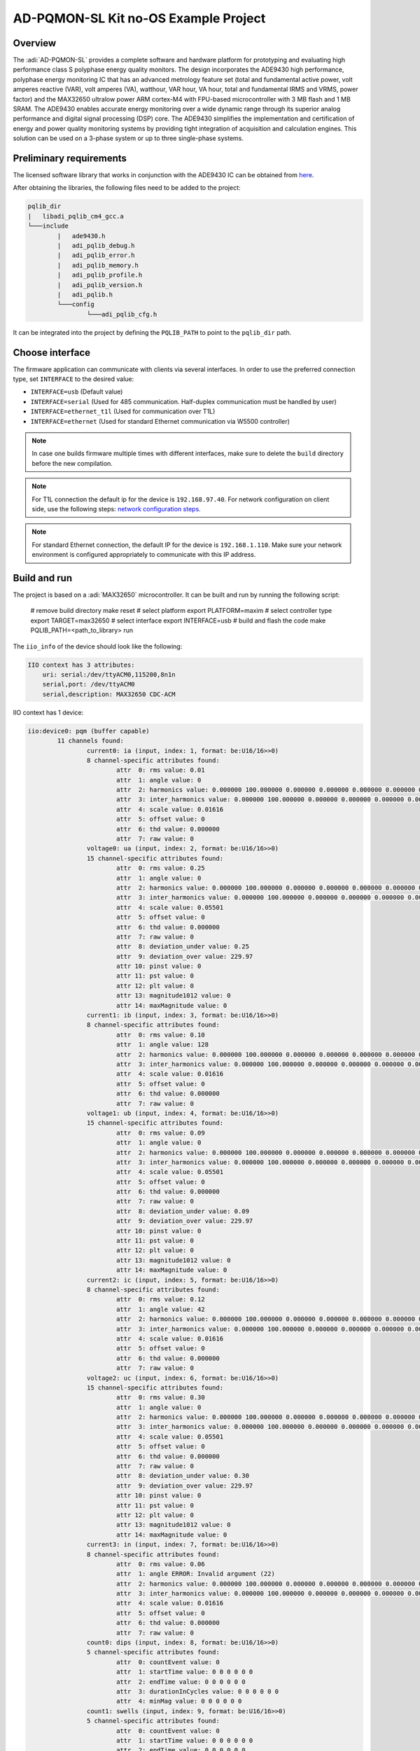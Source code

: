 AD-PQMON-SL Kit no-OS Example Project
=====================================

Overview
--------

The :adi:`AD-PQMON-SL` provides a complete software and hardware platform for
prototyping and evaluating high performance class S polyphase energy quality
monitors. The design incorporates the ADE9430 high performance, polyphase
energy monitoring IC that has an advanced metrology feature set (total and
fundamental active power, volt amperes reactive (VAR), volt amperes (VA),
watthour, VAR hour, VA hour, total and fundamental IRMS and VRMS, power
factor) and the MAX32650 ultralow power ARM cortex-M4 with FPU-based
microcontroller with 3 MB flash and 1 MB SRAM. The ADE9430 enables accurate
energy monitoring over a wide dynamic range through its superior analog
performance and digital signal processing (DSP) core. The ADE9430 simplifies
the implementation and certification of energy and power quality monitoring
systems by providing tight integration of acquisition and calculation engines.
This solution can be used on a 3-phase system or up to three single-phase
systems.

Preliminary requirements
-------------------------

The licensed software library that works in conjunction with the ADE9430 IC
can be obtained from `here <https://form.analog.com/form_pages/softwaremodules/SRF.aspx>`__.

After obtaining the libraries, the following files need to be added to the
project:

.. code-block:: console

        pqlib_dir
        |   libadi_pqlib_cm4_gcc.a
        └───include
                |   ade9430.h
                |   adi_pqlib_debug.h
                |   adi_pqlib_error.h
                |   adi_pqlib_memory.h
                |   adi_pqlib_profile.h
                |   adi_pqlib_version.h
                |   adi_pqlib.h
                └───config
                        └───adi_pqlib_cfg.h

It can be integrated into the project by defining the ``PQLIB_PATH`` to point
to the ``pqlib_dir`` path.

Choose interface
----------------

The firmware application can communicate with clients via several interfaces.
In order to use the preferred connection type, set ``INTERFACE`` to the
desired value:

* ``INTERFACE=usb`` (Default value)
* ``INTERFACE=serial`` (Used for 485 communication. Half-duplex communication
  must be handled by user)
* ``INTERFACE=ethernet_t1l`` (Used for communication over T1L)
* ``INTERFACE=ethernet`` (Used for standard Ethernet communication via W5500
  controller)

.. note::

   In case one builds firmware multiple times with different interfaces, make
   sure to delete the ``build`` directory before the new compilation.

.. note::

   For T1L connection the default ip for the device is ``192.168.97.40``. For
   network configuration on client side, use the following steps: `network
   configuration steps
   <https://wiki.analog.com/resources/no-os/misc_guides/static_ip_setting?rev=1715173602>`__.

.. note::

   For standard Ethernet connection, the default IP for the device is
   ``192.168.1.110``. Make sure your network environment is configured
   appropriately to communicate with this IP address.

Build and run
-------------

The project is based on a :adi:`MAX32650` microcontroller. It can
be built and run by running the following script:

        # remove build directory
        make reset
        # select platform
        export PLATFORM=maxim
        # select controller type
        export TARGET=max32650
        # select interface
        export INTERFACE=usb
        # build and flash the code
        make PQLIB_PATH=<path_to_library> run

The ``iio_info`` of the device should look like the following:

.. code-block:: console

    IIO context has 3 attributes:
        uri: serial:/dev/ttyACM0,115200,8n1n
        serial,port: /dev/ttyACM0
        serial,description: MAX32650 CDC-ACM

IIO context has 1 device:

.. code-block:: console

        iio:device0: pqm (buffer capable)
                11 channels found:
                        current0: ia (input, index: 1, format: be:U16/16>>0)
                        8 channel-specific attributes found:
                                attr  0: rms value: 0.01
                                attr  1: angle value: 0
                                attr  2: harmonics value: 0.000000 100.000000 0.000000 0.000000 0.000000 0.000000 0.000000 0.000000 0.000000 0.000000 0.000000 0.000000 0.000000 0.000000 0.000000 0.000000 0.000000 0.000000 0.000000 0.000000 0.000000 0.000000 0.000000 0.000000 0.000000 0.000000 0.000000 0.000000 0.000000 0.000000 0.000000 0.000000 0.000000 0.000000 0.000000 0.000000 0.000000 0.000000 0.000000 0.000000 0.000000 0.000000 0.000000 0.000000 0.000000 0.000000 0.000000 0.000000 0.000000 0.000000 0.000000 
                                attr  3: inter_harmonics value: 0.000000 100.000000 0.000000 0.000000 0.000000 0.000000 0.000000 0.000000 0.000000 0.000000 0.000000 0.000000 0.000000 0.000000 0.000000 0.000000 0.000000 0.000000 0.000000 0.000000 0.000000 0.000000 0.000000 0.000000 0.000000 0.000000 0.000000 0.000000 0.000000 0.000000 0.000000 0.000000 0.000000 0.000000 0.000000 0.000000 0.000000 0.000000 0.000000 0.000000 0.000000 0.000000 0.000000 0.000000 0.000000 0.000000 0.000000 0.000000 0.000000 0.000000 0.000000 
                                attr  4: scale value: 0.01616
                                attr  5: offset value: 0
                                attr  6: thd value: 0.000000
                                attr  7: raw value: 0
                        voltage0: ua (input, index: 2, format: be:U16/16>>0)
                        15 channel-specific attributes found:
                                attr  0: rms value: 0.25
                                attr  1: angle value: 0
                                attr  2: harmonics value: 0.000000 100.000000 0.000000 0.000000 0.000000 0.000000 0.000000 0.000000 0.000000 0.000000 0.000000 0.000000 0.000000 0.000000 0.000000 0.000000 0.000000 0.000000 0.000000 0.000000 0.000000 0.000000 0.000000 0.000000 0.000000 0.000000 0.000000 0.000000 0.000000 0.000000 0.000000 0.000000 0.000000 0.000000 0.000000 0.000000 0.000000 0.000000 0.000000 0.000000 0.000000 0.000000 0.000000 0.000000 0.000000 0.000000 0.000000 0.000000 0.000000 0.000000 0.000000 
                                attr  3: inter_harmonics value: 0.000000 100.000000 0.000000 0.000000 0.000000 0.000000 0.000000 0.000000 0.000000 0.000000 0.000000 0.000000 0.000000 0.000000 0.000000 0.000000 0.000000 0.000000 0.000000 0.000000 0.000000 0.000000 0.000000 0.000000 0.000000 0.000000 0.000000 0.000000 0.000000 0.000000 0.000000 0.000000 0.000000 0.000000 0.000000 0.000000 0.000000 0.000000 0.000000 0.000000 0.000000 0.000000 0.000000 0.000000 0.000000 0.000000 0.000000 0.000000 0.000000 0.000000 0.000000 
                                attr  4: scale value: 0.05501
                                attr  5: offset value: 0
                                attr  6: thd value: 0.000000
                                attr  7: raw value: 0
                                attr  8: deviation_under value: 0.25
                                attr  9: deviation_over value: 229.97
                                attr 10: pinst value: 0
                                attr 11: pst value: 0
                                attr 12: plt value: 0
                                attr 13: magnitude1012 value: 0
                                attr 14: maxMagnitude value: 0
                        current1: ib (input, index: 3, format: be:U16/16>>0)
                        8 channel-specific attributes found:
                                attr  0: rms value: 0.10
                                attr  1: angle value: 128
                                attr  2: harmonics value: 0.000000 100.000000 0.000000 0.000000 0.000000 0.000000 0.000000 0.000000 0.000000 0.000000 0.000000 0.000000 0.000000 0.000000 0.000000 0.000000 0.000000 0.000000 0.000000 0.000000 0.000000 0.000000 0.000000 0.000000 0.000000 0.000000 0.000000 0.000000 0.000000 0.000000 0.000000 0.000000 0.000000 0.000000 0.000000 0.000000 0.000000 0.000000 0.000000 0.000000 0.000000 0.000000 0.000000 0.000000 0.000000 0.000000 0.000000 0.000000 0.000000 0.000000 0.000000 
                                attr  3: inter_harmonics value: 0.000000 100.000000 0.000000 0.000000 0.000000 0.000000 0.000000 0.000000 0.000000 0.000000 0.000000 0.000000 0.000000 0.000000 0.000000 0.000000 0.000000 0.000000 0.000000 0.000000 0.000000 0.000000 0.000000 0.000000 0.000000 0.000000 0.000000 0.000000 0.000000 0.000000 0.000000 0.000000 0.000000 0.000000 0.000000 0.000000 0.000000 0.000000 0.000000 0.000000 0.000000 0.000000 0.000000 0.000000 0.000000 0.000000 0.000000 0.000000 0.000000 0.000000 0.000000 
                                attr  4: scale value: 0.01616
                                attr  5: offset value: 0
                                attr  6: thd value: 0.000000
                                attr  7: raw value: 0
                        voltage1: ub (input, index: 4, format: be:U16/16>>0)
                        15 channel-specific attributes found:
                                attr  0: rms value: 0.09
                                attr  1: angle value: 0
                                attr  2: harmonics value: 0.000000 100.000000 0.000000 0.000000 0.000000 0.000000 0.000000 0.000000 0.000000 0.000000 0.000000 0.000000 0.000000 0.000000 0.000000 0.000000 0.000000 0.000000 0.000000 0.000000 0.000000 0.000000 0.000000 0.000000 0.000000 0.000000 0.000000 0.000000 0.000000 0.000000 0.000000 0.000000 0.000000 0.000000 0.000000 0.000000 0.000000 0.000000 0.000000 0.000000 0.000000 0.000000 0.000000 0.000000 0.000000 0.000000 0.000000 0.000000 0.000000 0.000000 0.000000 
                                attr  3: inter_harmonics value: 0.000000 100.000000 0.000000 0.000000 0.000000 0.000000 0.000000 0.000000 0.000000 0.000000 0.000000 0.000000 0.000000 0.000000 0.000000 0.000000 0.000000 0.000000 0.000000 0.000000 0.000000 0.000000 0.000000 0.000000 0.000000 0.000000 0.000000 0.000000 0.000000 0.000000 0.000000 0.000000 0.000000 0.000000 0.000000 0.000000 0.000000 0.000000 0.000000 0.000000 0.000000 0.000000 0.000000 0.000000 0.000000 0.000000 0.000000 0.000000 0.000000 0.000000 0.000000 
                                attr  4: scale value: 0.05501
                                attr  5: offset value: 0
                                attr  6: thd value: 0.000000
                                attr  7: raw value: 0
                                attr  8: deviation_under value: 0.09
                                attr  9: deviation_over value: 229.97
                                attr 10: pinst value: 0
                                attr 11: pst value: 0
                                attr 12: plt value: 0
                                attr 13: magnitude1012 value: 0
                                attr 14: maxMagnitude value: 0
                        current2: ic (input, index: 5, format: be:U16/16>>0)
                        8 channel-specific attributes found:
                                attr  0: rms value: 0.12
                                attr  1: angle value: 42
                                attr  2: harmonics value: 0.000000 100.000000 0.000000 0.000000 0.000000 0.000000 0.000000 0.000000 0.000000 0.000000 0.000000 0.000000 0.000000 0.000000 0.000000 0.000000 0.000000 0.000000 0.000000 0.000000 0.000000 0.000000 0.000000 0.000000 0.000000 0.000000 0.000000 0.000000 0.000000 0.000000 0.000000 0.000000 0.000000 0.000000 0.000000 0.000000 0.000000 0.000000 0.000000 0.000000 0.000000 0.000000 0.000000 0.000000 0.000000 0.000000 0.000000 0.000000 0.000000 0.000000 0.000000 
                                attr  3: inter_harmonics value: 0.000000 100.000000 0.000000 0.000000 0.000000 0.000000 0.000000 0.000000 0.000000 0.000000 0.000000 0.000000 0.000000 0.000000 0.000000 0.000000 0.000000 0.000000 0.000000 0.000000 0.000000 0.000000 0.000000 0.000000 0.000000 0.000000 0.000000 0.000000 0.000000 0.000000 0.000000 0.000000 0.000000 0.000000 0.000000 0.000000 0.000000 0.000000 0.000000 0.000000 0.000000 0.000000 0.000000 0.000000 0.000000 0.000000 0.000000 0.000000 0.000000 0.000000 0.000000 
                                attr  4: scale value: 0.01616
                                attr  5: offset value: 0
                                attr  6: thd value: 0.000000
                                attr  7: raw value: 0
                        voltage2: uc (input, index: 6, format: be:U16/16>>0)
                        15 channel-specific attributes found:
                                attr  0: rms value: 0.30
                                attr  1: angle value: 0
                                attr  2: harmonics value: 0.000000 100.000000 0.000000 0.000000 0.000000 0.000000 0.000000 0.000000 0.000000 0.000000 0.000000 0.000000 0.000000 0.000000 0.000000 0.000000 0.000000 0.000000 0.000000 0.000000 0.000000 0.000000 0.000000 0.000000 0.000000 0.000000 0.000000 0.000000 0.000000 0.000000 0.000000 0.000000 0.000000 0.000000 0.000000 0.000000 0.000000 0.000000 0.000000 0.000000 0.000000 0.000000 0.000000 0.000000 0.000000 0.000000 0.000000 0.000000 0.000000 0.000000 0.000000 
                                attr  3: inter_harmonics value: 0.000000 100.000000 0.000000 0.000000 0.000000 0.000000 0.000000 0.000000 0.000000 0.000000 0.000000 0.000000 0.000000 0.000000 0.000000 0.000000 0.000000 0.000000 0.000000 0.000000 0.000000 0.000000 0.000000 0.000000 0.000000 0.000000 0.000000 0.000000 0.000000 0.000000 0.000000 0.000000 0.000000 0.000000 0.000000 0.000000 0.000000 0.000000 0.000000 0.000000 0.000000 0.000000 0.000000 0.000000 0.000000 0.000000 0.000000 0.000000 0.000000 0.000000 0.000000 
                                attr  4: scale value: 0.05501
                                attr  5: offset value: 0
                                attr  6: thd value: 0.000000
                                attr  7: raw value: 0
                                attr  8: deviation_under value: 0.30
                                attr  9: deviation_over value: 229.97
                                attr 10: pinst value: 0
                                attr 11: pst value: 0
                                attr 12: plt value: 0
                                attr 13: magnitude1012 value: 0
                                attr 14: maxMagnitude value: 0
                        current3: in (input, index: 7, format: be:U16/16>>0)
                        8 channel-specific attributes found:
                                attr  0: rms value: 0.06
                                attr  1: angle ERROR: Invalid argument (22)
                                attr  2: harmonics value: 0.000000 100.000000 0.000000 0.000000 0.000000 0.000000 0.000000 0.000000 0.000000 0.000000 0.000000 0.000000 0.000000 0.000000 0.000000 0.000000 0.000000 0.000000 0.000000 0.000000 0.000000 0.000000 0.000000 0.000000 0.000000 0.000000 0.000000 0.000000 0.000000 0.000000 0.000000 0.000000 0.000000 0.000000 0.000000 0.000000 0.000000 0.000000 0.000000 0.000000 0.000000 0.000000 0.000000 0.000000 0.000000 0.000000 0.000000 0.000000 0.000000 0.000000 0.000000 
                                attr  3: inter_harmonics value: 0.000000 100.000000 0.000000 0.000000 0.000000 0.000000 0.000000 0.000000 0.000000 0.000000 0.000000 0.000000 0.000000 0.000000 0.000000 0.000000 0.000000 0.000000 0.000000 0.000000 0.000000 0.000000 0.000000 0.000000 0.000000 0.000000 0.000000 0.000000 0.000000 0.000000 0.000000 0.000000 0.000000 0.000000 0.000000 0.000000 0.000000 0.000000 0.000000 0.000000 0.000000 0.000000 0.000000 0.000000 0.000000 0.000000 0.000000 0.000000 0.000000 0.000000 0.000000 
                                attr  4: scale value: 0.01616
                                attr  5: offset value: 0
                                attr  6: thd value: 0.000000
                                attr  7: raw value: 0
                        count0: dips (input, index: 8, format: be:U16/16>>0)
                        5 channel-specific attributes found:
                                attr  0: countEvent value: 0
                                attr  1: startTime value: 0 0 0 0 0 0
                                attr  2: endTime value: 0 0 0 0 0 0
                                attr  3: durationInCycles value: 0 0 0 0 0 0
                                attr  4: minMag value: 0 0 0 0 0 0
                        count1: swells (input, index: 9, format: be:U16/16>>0)
                        5 channel-specific attributes found:
                                attr  0: countEvent value: 0
                                attr  1: startTime value: 0 0 0 0 0 0
                                attr  2: endTime value: 0 0 0 0 0 0
                                attr  3: durationInCycles value: 0 0 0 0 0 0
                                attr  4: maxMag value: 0 0 0 0 0 0
                        count2: rvc (input, index: 10, format: be:U16/16>>0)
                        6 channel-specific attributes found:
                                attr  0: countEvent value: 0
                                attr  1: startTime value: 0 0 0 0 0 0
                                attr  2: endTime value: 0 0 0 0 0 0
                                attr  3: durationInCycles value: 0 0 0 0 0 0
                                attr  4: deltaUmax value: 0 0 0 0 0 0
                                attr  5: deltaUss value: 0 0 0 0 0 0
                        count3: intrpt (input, index: 11, format: be:U16/16>>0)
                        4 channel-specific attributes found:
                                attr  0: countEvent value: 0
                                attr  1: startTime value: 0 0 0 0 0 0
                                attr  2: endTime value: 0 0 0 0 0 0
                                attr  3: durationInCycles value: 0 0 0 0 0 0
                34 device-specific attributes found:
                                attr  0: u2 value: 0.00
                                attr  1: u0 value: 0.00
                                attr  2: sneg_voltage value: 0.00
                                attr  3: spos_voltage value: 0.00
                                attr  4: szro_voltage value: 0.00
                                attr  5: i2 value: 0.00
                                attr  6: i0 value: 0.00
                                attr  7: sneg_current value: 0.00
                                attr  8: spos_current value: 0.00
                                attr  9: szro_current value: 0.00
                                attr 10: nominal_voltage value: 0.32
                                attr 11: voltage_scale value: 1001.00
                                attr 12: current_scale value: 294.00
                                attr 13: i_consel_en value: 0.00
                                attr 14: dip_threshold value: 90.00
                                attr 15: dip_hysteresis value: 2.00
                                attr 16: swell_threshold value: 110.00
                                attr 17: swell_hysteresis value: 2.00
                                attr 18: intrp_threshold value: 5.00
                                attr 19: intrp_hysteresis value: 2.00
                                attr 20: rvc_threshold value: 6.00
                                attr 21: rvc_hysteresis value: 3.00
                                attr 22: msv_carrier_frequency value: 330.00
                                attr 23: msv_record_length value: 120.00
                                attr 24: msv_threshold value: 0.30
                                attr 25: sampling_frequency value: 0.00
                                attr 26: v_consel value: 4W_WYE
                                attr 27: v_consel_available value: 4W_WYE 3W_DELTA_VA_VB_NEGVC 4W_WYE_VB_NEGVA_NEGVC 4W_DELTA_VB_NEGVA 4W_DELTA_VA_VB_VC
                                attr 28: flicker_model value: 230V_50HZ
                                attr 29: flicker_model_available value: 230V_50HZ 230V_60HZ 120V_50HZ 120V_60HZ
                                attr 30: nominal_frequency value: 50
                                attr 31: nominal_frequency_available value: 50 60
                                attr 32: process_data value: 1
                                attr 33: fw_version value: 2.1
                No trigger on this device


Additional Resources
---------------------

The complete User Guide for the AD-PQMON-SL solution is available at
`AD-PQMON-SL GitHub Page
<https://analogdevicesinc.github.io/documentation/solutions/reference-designs/ad-pqmon-sl/index.html>`__.
